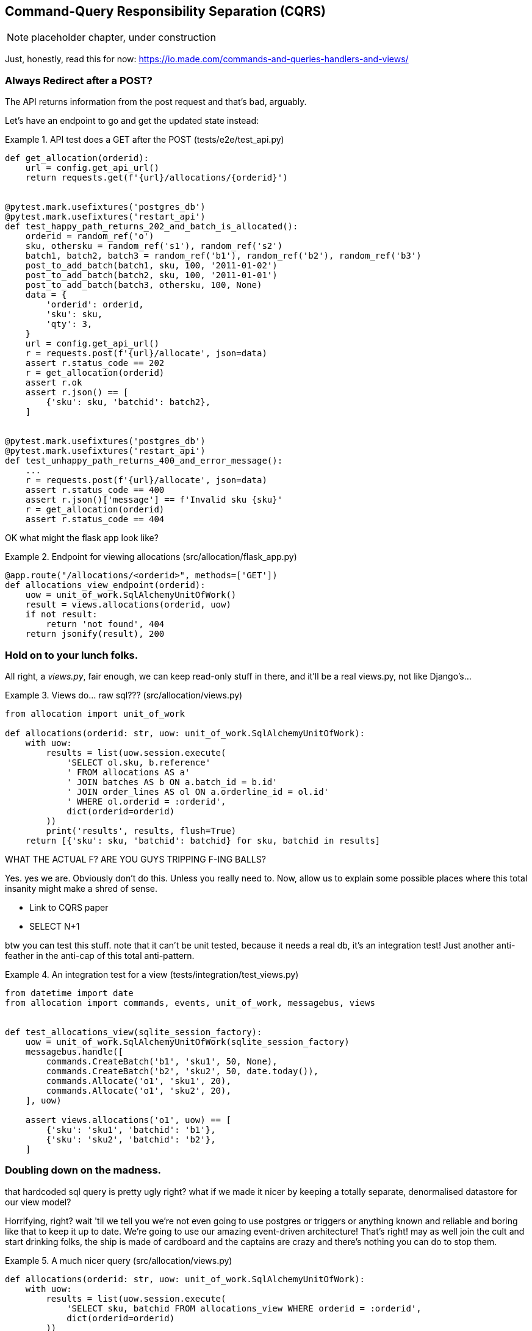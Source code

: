 [[chapter_09_cqrs]]
== Command-Query Responsibility Separation (CQRS)

NOTE: placeholder chapter, under construction

Just, honestly, read this for now: https://io.made.com/commands-and-queries-handlers-and-views/


=== Always Redirect after a POST?

The API returns information from the post request and that's bad, arguably.

Let's have an endpoint to go and get the updated state instead:


[[api_test_does_get_after_post]]
.API test does a GET after the POST (tests/e2e/test_api.py)
====
[source,python]
----
def get_allocation(orderid):
    url = config.get_api_url()
    return requests.get(f'{url}/allocations/{orderid}')


@pytest.mark.usefixtures('postgres_db')
@pytest.mark.usefixtures('restart_api')
def test_happy_path_returns_202_and_batch_is_allocated():
    orderid = random_ref('o')
    sku, othersku = random_ref('s1'), random_ref('s2')
    batch1, batch2, batch3 = random_ref('b1'), random_ref('b2'), random_ref('b3')
    post_to_add_batch(batch1, sku, 100, '2011-01-02')
    post_to_add_batch(batch2, sku, 100, '2011-01-01')
    post_to_add_batch(batch3, othersku, 100, None)
    data = {
        'orderid': orderid,
        'sku': sku,
        'qty': 3,
    }
    url = config.get_api_url()
    r = requests.post(f'{url}/allocate', json=data)
    assert r.status_code == 202
    r = get_allocation(orderid)
    assert r.ok
    assert r.json() == [
        {'sku': sku, 'batchid': batch2},
    ]


@pytest.mark.usefixtures('postgres_db')
@pytest.mark.usefixtures('restart_api')
def test_unhappy_path_returns_400_and_error_message():
    ...
    r = requests.post(f'{url}/allocate', json=data)
    assert r.status_code == 400
    assert r.json()['message'] == f'Invalid sku {sku}'
    r = get_allocation(orderid)
    assert r.status_code == 404
----
====


OK what might the flask app look like?


[[flask_app_calls_view]]
.Endpoint for viewing allocations (src/allocation/flask_app.py)
====
[source,python]
----
@app.route("/allocations/<orderid>", methods=['GET'])
def allocations_view_endpoint(orderid):
    uow = unit_of_work.SqlAlchemyUnitOfWork()
    result = views.allocations(orderid, uow)
    if not result:
        return 'not found', 404
    return jsonify(result), 200
----
====


=== Hold on to your lunch folks.

All right, a _views.py_, fair enough, we can keep read-only stuff in there,
and it'll be a real views.py, not like Django's...


[[views_dot_py]]
.Views do... raw sql??? (src/allocation/views.py)
====
[source,python]
[role="non-head"]
----
from allocation import unit_of_work

def allocations(orderid: str, uow: unit_of_work.SqlAlchemyUnitOfWork):
    with uow:
        results = list(uow.session.execute(
            'SELECT ol.sku, b.reference'
            ' FROM allocations AS a'
            ' JOIN batches AS b ON a.batch_id = b.id'
            ' JOIN order_lines AS ol ON a.orderline_id = ol.id'
            ' WHERE ol.orderid = :orderid',
            dict(orderid=orderid)
        ))
        print('results', results, flush=True)
    return [{'sku': sku, 'batchid': batchid} for sku, batchid in results]
----
====

WHAT THE ACTUAL F?  ARE YOU GUYS TRIPPING F-ING BALLS?

Yes.  yes we are.  Obviously don't do this.  Unless you really need to.  Now,
allow us to explain some possible places where this total insanity might make
a shred of sense.

* Link to CQRS paper
* SELECT N+1


btw you can test this stuff. note that it can't be unit tested, because it
needs a real db, it's an integration test!  Just another anti-feather in the
anti-cap of this total anti-pattern.


[[integration_testing_views]]
.An integration test for a view (tests/integration/test_views.py)
====
[source,python]
----
from datetime import date
from allocation import commands, events, unit_of_work, messagebus, views


def test_allocations_view(sqlite_session_factory):
    uow = unit_of_work.SqlAlchemyUnitOfWork(sqlite_session_factory)
    messagebus.handle([
        commands.CreateBatch('b1', 'sku1', 50, None),
        commands.CreateBatch('b2', 'sku2', 50, date.today()),
        commands.Allocate('o1', 'sku1', 20),
        commands.Allocate('o1', 'sku2', 20),
    ], uow)

    assert views.allocations('o1', uow) == [
        {'sku': 'sku1', 'batchid': 'b1'},
        {'sku': 'sku2', 'batchid': 'b2'},
    ]
----
====


=== Doubling down on the madness.

that hardcoded sql query is pretty ugly right?  what if we made it nicer
by keeping a totally separate, denormalised datastore for our view model?

Horrifying, right? wait 'til we tell you we're not even going to use postgres
or triggers or anything known and reliable and boring like that to keep it
up to date.  We're going to use our amazing event-driven architecture!
That's right!  may as well join the cult and start drinking folks, the ship
is made of cardboard and the captains are crazy and there's nothing you can
do to stop them.


[[much_nicer_query]]
.A much nicer query (src/allocation/views.py)
====
[source,python]
----
def allocations(orderid: str, uow: unit_of_work.SqlAlchemyUnitOfWork):
    with uow:
        results = list(uow.session.execute(
            'SELECT sku, batchid FROM allocations_view WHERE orderid = :orderid',
            dict(orderid=orderid)
        ))
        ...
----
====

Here's our table.  Hee hee hee, no foreign keys, just strings, yolo

[[new_table]]
.A very simple table (src/allocation/orm.py)
====
[source,python]
----
allocations_view = Table(
    'allocations_view', metadata,
    Column('orderid', String(255)),
    Column('sku', String(255)),
    Column('batchid', String(255)),
)
----
====

We add a second handler to the `Allocated` event:

[[new_handler_for_allocated]]
.Allocated event gets a new handler (src/allocation/messagebus.py)
====
[source,python]
----
EVENT_HANDLERS = {
    events.Allocated: [
        handlers.publish_allocated_event, handlers.add_allocation_to_read_model
    ],
----
====



Here's what our update-view-model code looks like:


[[update_view_model_1]]
.Update on allocation (src/allocation/handlers.py)
====
[source,python]
----

def add_allocation_to_read_model(
        event: events.Allocated, uow: unit_of_work.SqlAlchemyUnitOfWork,
):
    with uow:
        uow.session.execute(
            'INSERT INTO allocations_view (orderid, sku, batchid)'
            ' VALUES (:orderid, :sku, :batchid)',
            dict(orderid=event.orderid, sku=event.sku, batchid=event.batchid)
        )
        uow.commit()
----
====


And it'll work!


(OK you'll also need to handle deallocated:)


[[id_here]]
.A second listener for read model updates
====
[source,python]
[role="skip"]
----
events.Deallocated: [
    handlers.remove_allocation_from_read_model, handlers.allocate
],

...

def remove_allocation_from_read_model(
        event: events.Deallocated, uow: unit_of_work.SqlAlchemyUnitOfWork,
):
    with uow:
        uow.session.execute(
            'DELETE FROM allocations_view '
            ' WHERE orderid = :orderid AND sku = :sku',
----
====

=== But whyyyyyyy?

OK.  horrible, right? But also, kinda, surprisingly nice, considering? Our
events and message bus give us a really nice place to do this sort of stuff,
*if we need to*

And think how easy it'd be to swap our read model from postgres to redis?
super-simple.  _We don't even need to change the integration test_.

TODO: demo this.


So definitely don't do this. ever.  But, if you do need to, see how easy
the event-driven model makes it?

OK.  On that note, let's sally forth into our final chapter.

